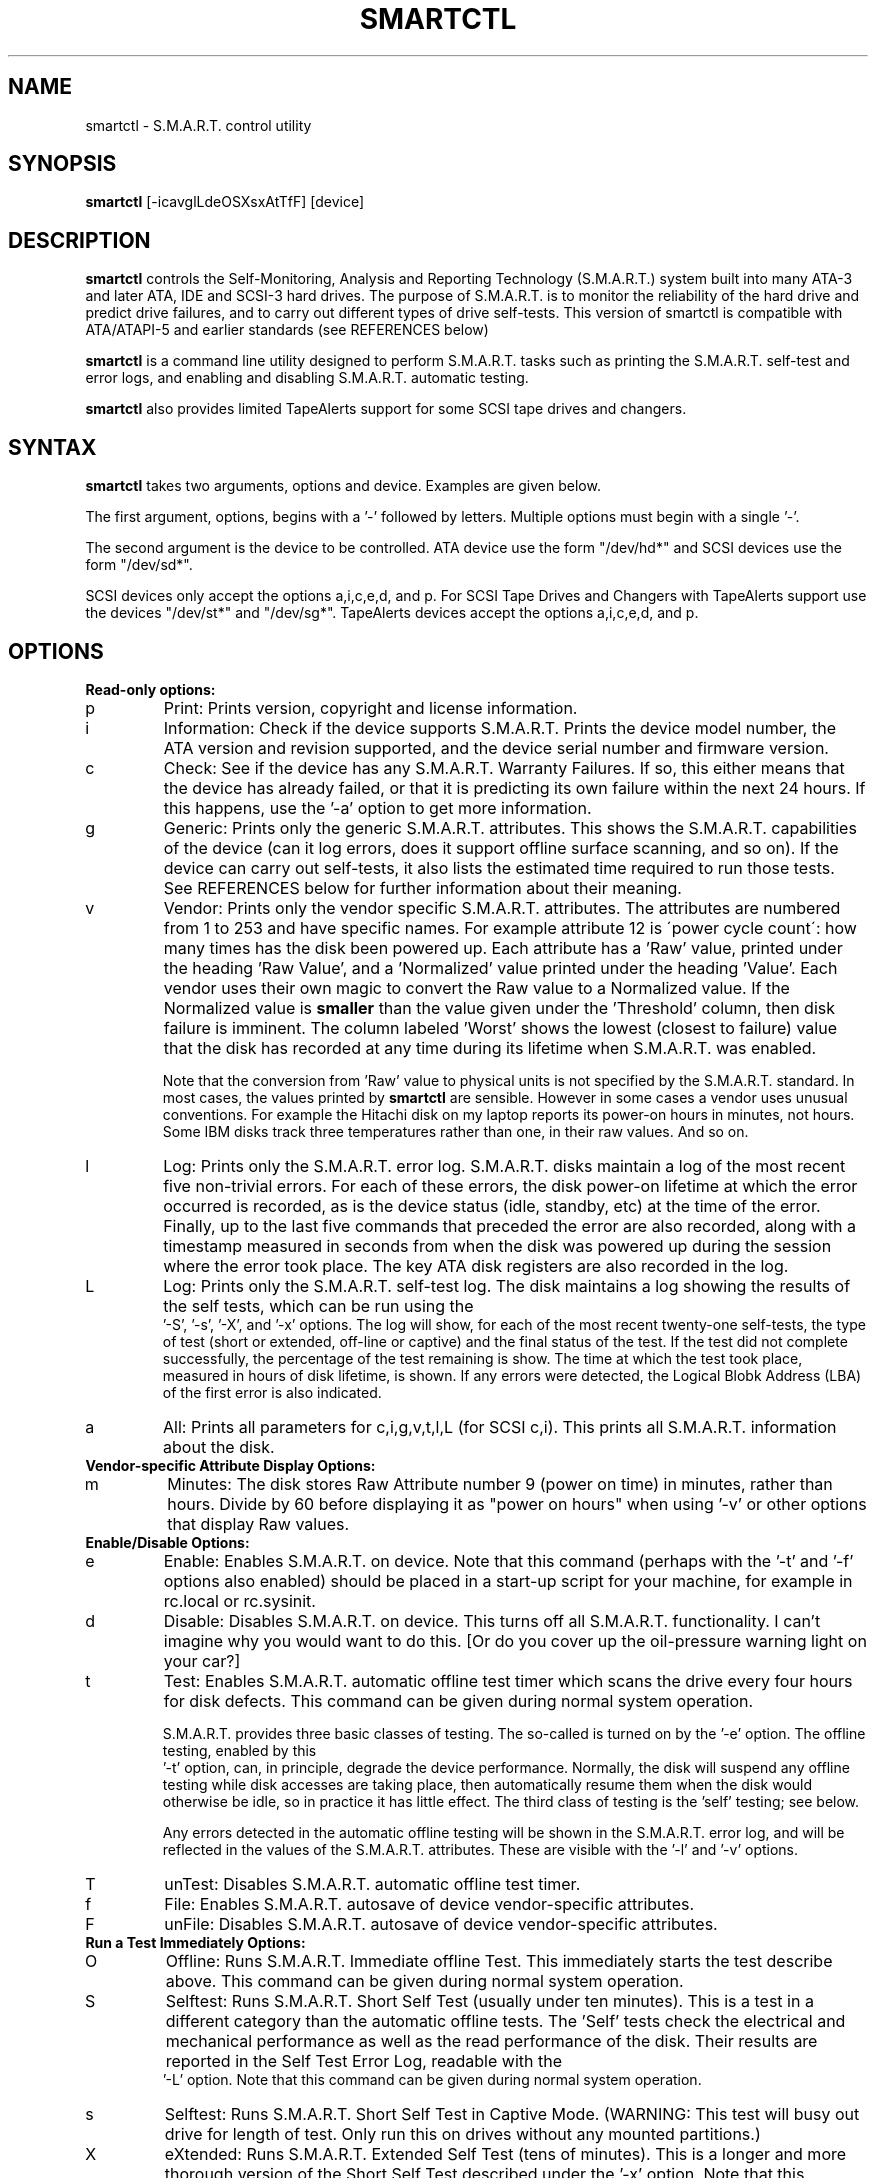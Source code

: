 \# Copyright (C) 2002 Bruce Allen <smartmontools-support@lists.sourceforge.net>
\#
\# $Id: smartctl.8,v 1.8 2002/10/14 15:26:25 ballen4705 Exp $
\# 
\# This program is free software; you can redistribute it and/or modify it
\# under the terms of the GNU General Public License as published by the Free
\# Software Foundation; either version 2, or (at your option) any later
\# version.
\# 
\# You should have received a copy of the GNU General Public License (for
\# example COPYING); if not, write to the Free Software Foundation, Inc., 675
\# Mass Ave, Cambridge, MA 02139, USA.
\#
\# This code was originally developed as a Senior Thesis by Michael Cornwell
\# at the Concurrent Systems Laboratory (now part of the Storage Systems
\# Research Center), Jack Baskin School of Engineering, University of
\# California, Santa Cruz. http://ssrc.soe.ucsc.edu/
.TH SMARTCTL 8  "$Date: 2002/10/14 15:26:25 $" "smartmontools-5.0"
.SH NAME
smartctl \- S.M.A.R.T. control utility 
.SH SYNOPSIS
.B smartctl  
[\-\icavglLdeOSXsxAtTfF] [device]

.SH DESCRIPTION
.B smartctl
controls the Self-Monitoring, Analysis and Reporting Technology
(S.M.A.R.T.) system built into many ATA-3 and later ATA, IDE and
SCSI-3 hard drives. The purpose of S.M.A.R.T. is to monitor the
reliability of the hard drive and predict drive failures, and to carry
out different types of drive self-tests.  This version of smartctl is
compatible with ATA/ATAPI-5 and earlier standards (see REFERENCES
below)

.B smartctl
is a command line utility designed to perform S.M.A.R.T. tasks such as
printing the S.M.A.R.T. self-test and error logs, and enabling and
disabling S.M.A.R.T. automatic testing.

.B smartctl
also provides limited TapeAlerts support for some SCSI tape drives and
changers.
.PP
.SH SYNTAX
.PP
.B smartctl 
takes two arguments, options and device. Examples are given below.

The first argument, options, begins with a '\-' followed by
letters. Multiple options must begin with a single '\-'. 

The second argument is the device to be controlled. ATA device use the
form "/dev/hd*" and SCSI devices use the form "/dev/sd*".

SCSI devices only accept the options a,i,c,e,d, and p. For SCSI Tape
Drives and Changers with TapeAlerts support use the devices "/dev/st*"
and "/dev/sg*". TapeAlerts devices accept the options a,i,c,e,d, and
p.
.PP
.SH OPTIONS
.TP
.B Read-only options:
.TP
p
Print: Prints version, copyright and license information.
.TP
i
Information: Check if the device supports S.M.A.R.T.  Prints the
device model number, the ATA version and revision supported, and the
device serial number and firmware version.
.TP
c
Check: See if the device has any S.M.A.R.T. Warranty Failures. If so,
this either means that the device has already failed, or that it is
predicting its own failure within the next 24 hours.  If this happens,
use the '\-a' option to get more information.
.TP
g
Generic: Prints only the generic S.M.A.R.T. attributes.  This shows the
S.M.A.R.T.  capabilities of the device (can it log errors, does it
support offline surface scanning, and so on).  If the device can carry
out self-tests, it also lists the estimated time required to run those
tests.  See REFERENCES below for further information about their
meaning.
.TP
v
Vendor: Prints only the vendor specific S.M.A.R.T. attributes.  The
attributes are numbered from 1 to 253 and have specific names. For
example attribute 12 is \'power cycle count\': how many times has the
disk been powered up.  Each attribute has a 'Raw' value, printed under
the heading 'Raw Value', and a 'Normalized' value printed under the
heading 'Value'.  Each vendor uses their own magic to convert the Raw
value to a Normalized value.  If the Normalized value is
.B smaller
than the value given under the 'Threshold' column, then disk failure
is imminent.  The column labeled 'Worst' shows the lowest (closest to
failure) value that the disk has recorded at any time during its
lifetime when S.M.A.R.T.  was enabled.

Note that the conversion from 'Raw' value to physical units is not
specified by the S.M.A.R.T. standard. In most cases, the values printed by
.B smartctl
are sensible.  However in some cases a vendor uses unusual
conventions.  For example the Hitachi disk on my laptop reports its
power-on hours in minutes, not hours. Some IBM disks track three
temperatures rather than one, in their raw values.  And so on.
.TP
l
Log: Prints only the S.M.A.R.T. error log.  S.M.A.R.T. disks maintain
a log of the most recent five non-trivial errors.  For each of these
errors, the disk power-on lifetime at which the error occurred is
recorded, as is the device status (idle, standby, etc) at the time of
the error.  Finally, up to the last five commands that preceded the
error are also recorded, along with a timestamp measured in seconds
from when the disk was powered up during the session where the error
took place.  The key ATA disk registers are also recorded in the log.
.TP
L
Log: Prints only the S.M.A.R.T. self-test log.  The disk maintains a
log showing the results of the self tests, which can be run using the
 '\-S', '\-s', '\-X', and '\-x' options.  The log will show, for each
of the most recent twenty-one self-tests, the type of test (short or
extended, off-line or captive) and the final status of the test.  If
the test did not complete successfully, the percentage of the test
remaining is show.  The time at which the test took place, measured in
hours of disk lifetime, is shown.  If any errors were detected, the
Logical Blobk Address (LBA) of the first error is also indicated.
.TP
a
All: Prints all parameters for c,i,g,v,t,l,L (for SCSI c,i).  This prints all
S.M.A.R.T. information about the disk.
.TP
.B Vendor-specific Attribute Display Options:
.TP
m
Minutes: The disk stores Raw Attribute number 9 (power on time) in
minutes, rather than hours.  Divide by 60 before displaying it as "power
on hours" when using '\-v' or other options that display Raw values.
.TP
.B Enable/Disable Options:
.TP
e 
Enable: Enables S.M.A.R.T. on device.  Note that this command (perhaps
with the '\-t' and '\-f' options also enabled) should be placed in a
start-up script for your machine, for example in rc.local or
rc.sysinit.
.TP
d
Disable: Disables S.M.A.R.T. on device.  This turns off all
S.M.A.R.T. functionality.  I can't imagine why you would want to do
this.  [Or do you cover up the oil-pressure warning light on your car?]
.TP
t
Test: Enables S.M.A.R.T. automatic offline test timer which scans the drive
every four hours for disk defects. This command can be given during normal
system operation.

S.M.A.R.T. provides three basic classes of testing.  The so-called
'online' testing has no effect on the performance of the device.  It
is turned on by the '\-e' option. The offline testing, enabled by this
 '\-t' option, can, in principle, degrade the device performance.  Normally,
the disk will suspend any offline testing while disk accesses are
taking place, then automatically resume them when the disk would
otherwise be idle, so in practice it has little effect.  The third
class of testing is the 'self' testing; see below.

Any errors detected in the automatic offline testing will be shown in
the S.M.A.R.T. error log, and will be reflected in the values of the
S.M.A.R.T. attributes.  These are visible with the '\-l' and '\-v'
options.
.TP
T 
unTest: Disables S.M.A.R.T. automatic offline test timer. 
.TP
f
File: Enables S.M.A.R.T. autosave of device vendor-specific attributes.
.TP
F
unFile: Disables S.M.A.R.T. autosave of device vendor-specific attributes.
.TP
.B Run a Test Immediately Options:
.TP
O
Offline: Runs S.M.A.R.T. Immediate offline Test.  This immediately
starts the test describe above.  This command can be given during
normal system operation.
.TP
S 
Selftest: Runs S.M.A.R.T. Short Self Test (usually under ten
minutes).  This is a test in a different category than the automatic
offline tests.  The 'Self' tests check the electrical and mechanical
performance as well as the read performance of the disk.  Their
results are reported in the Self Test Error Log, readable with the
 '\-L' option. Note that this command can be given during normal system
operation.
.TP
s
Selftest: Runs S.M.A.R.T. Short Self Test in Captive Mode.  (WARNING: This test
will busy out drive for length of test. Only run this on drives
without any mounted partitions.)
.TP
X
eXtended: Runs S.M.A.R.T. Extended Self Test (tens of minutes).  This is a
longer and more thorough version of the Short Self Test described
under the '\-x' option.  Note that this command can be given during normal
system operation.
.TP
x
eXtended: Runs S.M.A.R.T. Extended Self Test in Captive Mode.  (WARNING: This
test will busy out drive for length of test. Only run this on drives
without any mounted partitions.)
.TP
A
Abort: Aborts Non-Captive S.M.A.R.T. Self Tests.
.PP
.SH EXAMPLES
.nf
.B smartctl -a /dev/hda
.fi
prints all S.M.A.R.T. information for drive /dev/hda (Primary Master).
.PP
.nf
.B smartctl -d /dev/hdd
.fi
disable S.M.A.R.T. on drive /dev/hdd (Secondary Slave).
.PP
.nf
.B smartctl -etf /dev/hda
.fi
enables S.M.A.R.T. on drive /dev/hda, enables automatic offline
testing every four hours, and enables autosaving of
S.M.A.R.T. attributes.  This is a good start-up line for your system's
init files.  You can issue this command on a running system.
.PP
.nf
.B smartctl -X /dev/hdc
.fi
begin an extended self-test of drive /dev/hdc.  The results can be
seen in the self-test log after the test has completed. You can issue
this command on a running system.
.PP
.nf
.B smartctl -vm /dev/hda
.fi
shows the vendor attributes, when the disk stores its power-on time
internally in minutes rather than hours.

.PP
.SH AUTHOR
Bruce Allen
.B smartmontools-support@lists.sourceforge.net
.fi
University of Wisconsin - Milwaukee Physics Department

.PP
.SH CREDITS
.fi
This code was derived from the smartsuite package, written by Michael
Cornwell, and from the previous ucsc smartsuite package.  It extends
these to cover ATA-5 disks.  This code was originally developed as a
Senior Thesis by Michael Cornwell at the Concurrent Systems Laboratory
(now part of the Storage Systems Research Center), Jack Baskin School
of Engineering, University of California, Santa
Cruz. http://ssrc.soe.ucsc.edu/.
.SH
HOME PAGE FOR SMARTMONTOOLS: 
.fi
Please see the following web site for updates, further documentation, bug
reports and patches:
.nf
.B
http://smartmontools.sourceforge.net/

.SH
SEE ALSO:
.B
smartd (8)
.SH
REFERENCES FOR S.M.A.R.T.
.fi
If you would like to understand better how S.M.A.R.T. works, and what
it does, a good place to start is  Section 8.41 of the 'AT
Attachment with Packet Interface-5' (ATA/ATAPI-5) specification.  This
documents the S.M.A.R.T. functionality which the smartmontools
utilities provide access to.  You can find Revision 1 of this document
at:
.nf
.B
http://www.t13.org/project/d1321r1c.pdf
.fi
Future versions of the specifications (ATA/ATAPI-6 and ATA/ATAPI-7),
and later revisions (2, 3) of the ATA/ATAPI-5 specification are
available from:
.nf
.B
http://www.t13.org/#FTP_site

.fi
The functioning of S.M.A.R.T. is also described by the SFF-8035i
revision 2 specification.  This is a publication of the Small Form
Factors (SFF) Committee, and can be obtained from:
.TP
\ 
SFF Committee
.nf
14426 Black Walnut Ct.
.nf
Saratoga, CA 95070, USA
.nf
SFF FaxAccess: +01 408-741-1600
.nf
Ph: +01 408-867-6630
.nf
Fax: +01 408-867-2115
.nf
E-Mail: 250-1752@mcimail.com.
.PP
Please let us know if there is an on\-line source for this document.

.SH
CVS ID OF THIS PAGE:
$Id: smartctl.8,v 1.8 2002/10/14 15:26:25 ballen4705 Exp $

